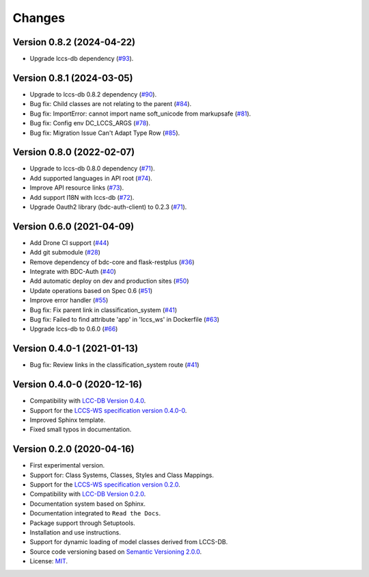 ..
    This file is part of LCCS-WS.
    Copyright (C) 2022 INPE.

    This program is free software: you can redistribute it and/or modify
    it under the terms of the GNU General Public License as published by
    the Free Software Foundation, either version 3 of the License, or
    (at your option) any later version.

    This program is distributed in the hope that it will be useful,
    but WITHOUT ANY WARRANTY; without even the implied warranty of
    MERCHANTABILITY or FITNESS FOR A PARTICULAR PURPOSE. See the
    GNU General Public License for more details.

    You should have received a copy of the GNU General Public License
    along with this program. If not, see <https://www.gnu.org/licenses/gpl-3.0.html>.


=======
Changes
=======

Version 0.8.2 (2024-04-22)
--------------------------

- Upgrade lccs-db dependency (`#93 <https://github.com/brazil-data-cube/lccs-ws/issues/93>`_).

Version 0.8.1 (2024-03-05)
--------------------------

- Upgrade to lccs-db 0.8.2 dependency (`#90 <https://github.com/brazil-data-cube/lccs-ws/issues/90>`_).
- Bug fix: Child classes are not relating to the parent (`#84 <https://github.com/brazil-data-cube/lccs-ws/issues/84>`_).
- Bug fix: ImportError: cannot import name soft_unicode from markupsafe (`#81 <https://github.com/brazil-data-cube/lccs-ws/issues/81>`_).
- Bug fix: Config env DC_LCCS_ARGS (`#78 <https://github.com/brazil-data-cube/lccs-ws/issues/78>`_).
- Bug fix: Migration Issue Can't Adapt Type Row (`#85 <https://github.com/brazil-data-cube/lccs-ws/issues/85>`_).


Version 0.8.0 (2022-02-07)
--------------------------

- Upgrade to lccs-db 0.8.0 dependency (`#71 <https://github.com/brazil-data-cube/lccs-ws/issues/71>`_).
- Add supported languages in API root (`#74 <https://github.com/brazil-data-cube/lccs-ws/issues/74>`_).
- Improve API resource links (`#73 <https://github.com/brazil-data-cube/lccs-ws/issues/73>`_).
- Add support I18N with lccs-db (`#72 <https://github.com/brazil-data-cube/lccs-ws/issues/72>`_).
- Upgrade Oauth2 library (bdc-auth-client) to 0.2.3 (`#71 <https://github.com/brazil-data-cube/lccs-ws/issues/71>`_).


Version 0.6.0 (2021-04-09)
--------------------------

- Add Drone CI support (`#44 <https://github.com/brazil-data-cube/lccs-ws/issues/44>`_)

- Add git submodule (`#28 <https://github.com/brazil-data-cube/lccs-ws/issues/28>`_)

- Remove dependency of bdc-core and flask-restplus (`#36 <https://github.com/brazil-data-cube/lccs-ws/issues/36>`_)

- Integrate with BDC-Auth (`#40 <https://github.com/brazil-data-cube/lccs-ws/issues/40>`_)

- Add automatic deploy on dev and production sites (`#50 <https://github.com/brazil-data-cube/lccs-ws/issues/50>`_)

- Update operations based on Spec 0.6  (`#51 <https://github.com/brazil-data-cube/lccs-ws/issues/51>`_)

- Improve error handler (`#55 <https://github.com/brazil-data-cube/lccs-ws/issues/55>`_)

- Bug fix: Fix parent link in classification_system (`#41 <https://github.com/brazil-data-cube/lccs-ws/issues/41>`_)

- Bug fix: Failed to find attribute 'app' in 'lccs_ws' in Dockerfile (`#63 <https://github.com/brazil-data-cube/lccs-ws/issues/63>`_)

- Upgrade lccs-db to 0.6.0 (`#66 <https://github.com/brazil-data-cube/lccs-ws/issues/66>`_)


Version 0.4.0-1 (2021-01-13)
----------------------------


- Bug fix: Review links in the classification_system route (`#41 <https://github.com/brazil-data-cube/lccs-ws/issues/41>`_)


Version 0.4.0-0 (2020-12-16)
----------------------------


- Compatibility with `LCC-DB Version 0.4.0 <https://github.com/brazil-data-cube/lccs-db>`_.

- Support for the `LCCS-WS specification version 0.4.0-0 <https://github.com/brazil-data-cube/lccs-ws-spec>`_.

- Improved Sphinx template.

- Fixed small typos in documentation.


Version 0.2.0 (2020-04-16)
--------------------------


- First experimental version.

- Support for: Class Systems, Classes, Styles and Class Mappings.

- Support for the `LCCS-WS specification version 0.2.0 <https://github.com/brazil-data-cube/lccs-ws-spec>`_.

- Compatibility with `LCC-DB Version 0.2.0 <https://github.com/brazil-data-cube/lccs-db>`_.

- Documentation system based on Sphinx.

- Documentation integrated to ``Read the Docs``.

- Package support through Setuptools.

- Installation and use instructions.

- Support for dynamic loading of model classes derived from LCCS-DB.

- Source code versioning based on `Semantic Versioning 2.0.0 <https://semver.org/>`_.

- License: `MIT <https://raw.githubusercontent.com/brazil-data-cube/lccs-ws/v0.2.0-0/LICENSE>`_.
